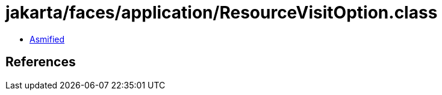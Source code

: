= jakarta/faces/application/ResourceVisitOption.class

 - link:ResourceVisitOption-asmified.java[Asmified]

== References

